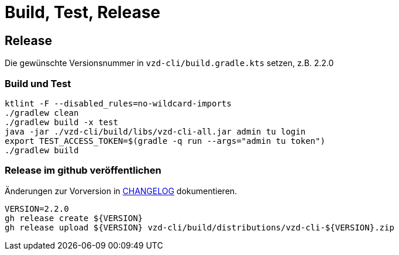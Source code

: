 = Build, Test, Release

== Release

Die gewünschte Versionsnummer in `vzd-cli/build.gradle.kts` setzen, z.B. 2.2.0

=== Build und Test
[source,bash]
----
ktlint -F --disabled_rules=no-wildcard-imports
./gradlew clean
./gradlew build -x test 
java -jar ./vzd-cli/build/libs/vzd-cli-all.jar admin tu login
export TEST_ACCESS_TOKEN=$(gradle -q run --args="admin tu token")
./gradlew build
----

=== Release im github veröffentlichen 

Änderungen zur Vorversion in link:CHANGELOG.adoc[CHANGELOG] dokumentieren.

[source,bash]
----
VERSION=2.2.0
gh release create ${VERSION}
gh release upload ${VERSION} vzd-cli/build/distributions/vzd-cli-${VERSION}.zip
----

